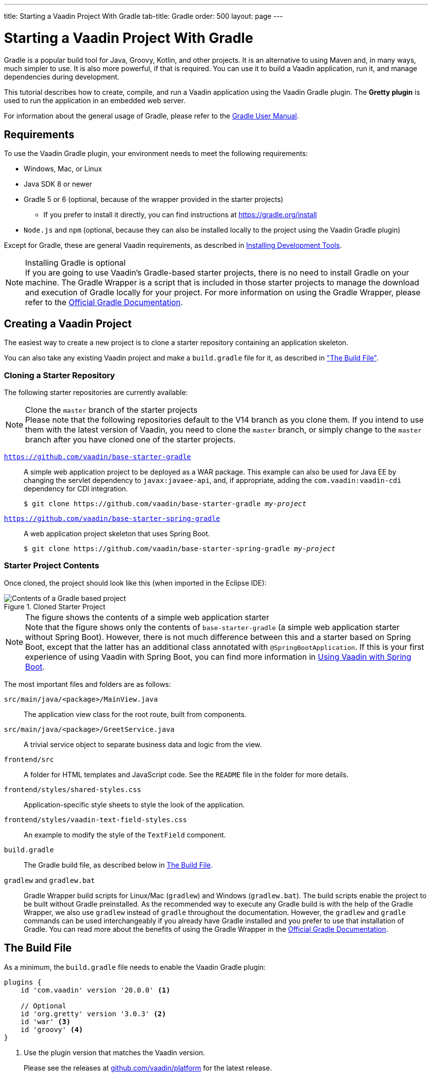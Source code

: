 ---
title: Starting a Vaadin Project With Gradle
tab-title: Gradle
order: 500
layout: page
---

= Starting a Vaadin Project With Gradle

[role="since:com.vaadin:vaadin@V20 standalone"]
--
--

[.introText]
Gradle is a popular build tool for Java, Groovy, Kotlin, and other projects.
It is an alternative to using Maven and, in many ways, much simpler to use.
It is also more powerful, if that is required.
You can use it to build a Vaadin application, run it, and manage dependencies during development.

This tutorial describes how to create, compile, and run a Vaadin application using the Vaadin Gradle plugin.
The *Gretty plugin* is used to run the application in an embedded web server.

For information about the general usage of Gradle, please refer to the link:https://docs.gradle.org/current/userguide/userguide.html[Gradle User Manual].

== Requirements

To use the Vaadin Gradle plugin, your environment needs to meet the following requirements:

* Windows, Mac, or Linux
* Java SDK 8 or newer
* Gradle 5 or 6 (optional, because of the wrapper provided in the starter projects)
** If you prefer to install it directly, you can find instructions at https://gradle.org/install
* `Node.js` and `npm` (optional, because they can also be installed locally to the project using the Vaadin Gradle plugin)

Except for Gradle, these are general Vaadin requirements, as described in <<{articles}/guide/install#,Installing Development Tools>>.

.Installing Gradle is optional
[NOTE]
If you are going to use Vaadin's Gradle-based starter projects, there is no need to install Gradle on your machine.
The Gradle Wrapper is a script that is included in those starter projects to manage the download and execution of Gradle locally for your project.
For more information on using the Gradle Wrapper, please refer to the https://docs.gradle.org/current/userguide/gradle_wrapper.html[Official Gradle Documentation].

== Creating a Vaadin Project

The easiest way to create a new project is to clone a starter repository containing an application skeleton.

You can also take any existing Vaadin project and make a `build.gradle` file for it, as described in <<build-file, "The Build File">>.

=== Cloning a Starter Repository

The following starter repositories are currently available:

.Clone the `master` branch of the starter projects
[NOTE]
Please note that the following repositories default to the V14 branch as you clone them.
If you intend to use them with the latest version of Vaadin, you need to clone the `master` branch, or simply change to the `master` branch after you have cloned one of the starter projects.

`link:https://github.com/vaadin/base-starter-gradle[https://github.com/vaadin/base-starter-gradle]`::
A simple web application project to be deployed as a WAR package.
This example can also be used for Java EE by changing the servlet dependency to `javax:javaee-api`, and, if appropriate, adding the `com.vaadin:vaadin-cdi` dependency for CDI integration.
+
[subs="normal"]
----
$ git clone pass:[https://github.com/vaadin/base-starter-gradle] _my-project_
----

`link:https://github.com/vaadin/base-starter-spring-gradle[https://github.com/vaadin/base-starter-spring-gradle]`::
A web application project skeleton that uses Spring Boot.
+
[subs="normal"]
----
$ git clone pass:[https://github.com/vaadin/base-starter-spring-gradle] _my-project_
----

=== Starter Project Contents

Once cloned, the project should look like this (when imported in the Eclipse IDE):

[#newproject-image]
.Cloned Starter Project
image::_images/gradle-project-created-annotated.png[Contents of a Gradle based project]

.The figure shows the contents of a simple web application starter
[NOTE]
Note that the figure shows only the contents of `base-starter-gradle` (a simple web application starter without Spring Boot).
However, there is not much difference between this and a starter based on Spring Boot, except that the latter has an additional class annotated with `@SpringBootApplication`.
If this is your first experience of using Vaadin with Spring Boot, you can find more information in <<{articles}/flow/integrations/spring/spring-boot,Using Vaadin with Spring Boot>>.

The most important files and folders are as follows:

`src/main/java/<package>/MainView.java`::
  The application view class for the root route, built from components.

`src/main/java/<package>/GreetService.java`::
  A trivial service object to separate business data and logic from the view.

`frontend/src`::
  A folder for HTML templates and JavaScript code.
  See the `README` file in the folder for more details.

`frontend/styles/shared-styles.css`::
  Application-specific style sheets to style the look of the application.

`frontend/styles/vaadin-text-field-styles.css`::
  An example to modify the style of the `TextField` component.

`build.gradle`::
  The Gradle build file, as described below in <<build-file>>.

`gradlew` and `gradlew.bat`::
  Gradle Wrapper build scripts for Linux/Mac (`gradlew`) and Windows (`gradlew.bat`).
  The build scripts enable the project to be built without Gradle preinstalled.
  As the recommended way to execute any Gradle build is with the help of the Gradle Wrapper, we also use `gradlew` instead of `gradle` throughout the documentation.
  However, the `gradlew` and `gradle` commands can be used interchangeably if you already have Gradle installed and you prefer to use that installation of Gradle.
  You can read more about the benefits of using the Gradle Wrapper in the https://docs.gradle.org/current/userguide/gradle_wrapper.html[Official Gradle Documentation].

[[build-file]]
== The Build File

As a minimum, the `build.gradle` file needs to enable the Vaadin Gradle plugin:

----
plugins {
    id 'com.vaadin' version '20.0.0' <1>

    // Optional
    id 'org.gretty' version '3.0.3' <2>
    id 'war' <3>
    id 'groovy' <4>
}
----
<1> Use the plugin version that matches the Vaadin version.
+
Please see the releases at https://github.com/vaadin/platform/releases[github.com/vaadin/platform] for the latest release.
+
To try the prerelease version of the Vaadin Gradle plugin, see <<pre-release,Using Plugin pre-release Version>>
<2> Use the Gretty embedded web server to run the application during development.
See <<running>> for details.
<3> Build a `WAR` package to deploy to a traditional servlet container.
You also need to define the servlet API using `providedCompile "javax.servlet:javax.servlet-api:3.1.0"` in the dependencies section.
<4> By default, the plugin supports Java.
You can include Groovy or Kotlin as an optional plugin.

[[build-file.vaadin-options]]
=== Vaadin Plugin Configuration

Vaadin Gradle plugin options are configured in a `vaadin` block.

During development, it is usually as follows:

----
vaadin {
    optimizeBundle = false
}
----

If the parameter is `true`, the frontend bundle is optimized for all supported browsers, but compilation is much slower.

For configuration options, see <<all-options,plugin configuration options>>


[[build-file.repositories]]
=== Configuring Repositories

The `repositories` section defines the locations to search for packages.
As a minimum, the repository that holds the Vaadin libraries is required:

----
repositories {
    mavenCentral()
    maven { url = "https://maven.vaadin.com/vaadin-addons" }
}
----

If you want to try the Vaadin platform prerelease versions, you can add the following repository, as well:

----
repositories {
    maven { url = "https://maven.vaadin.com/vaadin-prereleases" }
}
----

.Vaadin recommends using final releases
[NOTE]
To avoid any inconsistencies, do not use any prerelease versions in your production environment, especially snapshots.
Vaadin always recommends using the LTS or final releases of newer versions.
Please visit the https://github.com/vaadin/platform/releases[Vaadin platform release] page for the latest releases of LTS and the final releases of newer versions.

You can use any Gradle repository definitions in the block.
See https://docs.gradle.org/current/userguide/declaring_repositories.html[Declaring repositories] in the Gradle documentation for more information.

[[build-file.dependencies]]
=== Configuring Dependencies

You need to add `vaadin-core` or `vaadin` library as a Java dependency:

----
dependencies {
    implementation "com.vaadin:vaadin-core:20.+"
}
----

With the `20.+` version specification, you choose to use the latest version of Vaadin, but you can also specify the exact version.

See https://docs.gradle.org/current/userguide/declaring_dependencies.html[Declaring dependencies] in the Gradle documentation for further details.

[[build-file.other]]
=== Other Configuration

In the starter project, default targets are defined for convenience, so that you can run `gradle` without specifying any tasks:

----
defaultTasks("clean", "vaadinBuildFrontend", "build")
----

[[compiling]]
== Compiling

If you have defined the default tasks as described above in <<build-file.other>>, you can run:

----
$ ./gradlew
----

on Windows:

----
$ gradlew
----

.The unix style of running gradlew is used in the rest of this document
[NOTE]
For brevity, only the unix systems style of running `./gradlew` is shown in this document from this point on.
Obviously, if you are using Windows, you need to replace it with `gradlew`.

Otherwise, the project builds with the standard `build` task.
However, for the first build, you need to build the Vaadin frontend.

----
$ ./gradlew vaadinBuildFrontend build
----

[[compiling.tasks]]
=== Vaadin Tasks

The Vaadin-related tasks that the plugin handles are as follows:

`vaadinPrepareFrontend`::
  Checks that `node.js` and `npm` are installed, copies frontend resources, and creates or updates the `package.json` and `webpack.config.json` files.
  The frontend resources are inside `.jar` dependencies, and copied to `node_modules`.

`vaadinBuildFrontend`::
  Builds the frontend bundle with the webpack utility.
  Vaadin frontend resources, such as HTML, JavaScript, CSS, and images, are bundled to optimize loading the frontend.
  This task is not executed automatically on the `build` and other targets, so you need to run it explicitly.

`vaadinClean`::
  Cleans the project and removes `node_modules`, `package-lock.json`, `webpack.generated.js`, `tsconfig.json`, `types.d.ts`, `pnpm-lock.yaml` and `pnpmfile.js`.
  You need to run this task if, for example, you upgrade the Vaadin version.

To get the complete list of tasks handled by the configured plugins, enter:

----
$ ./gradlew tasks
----

[[running]]
== Running the Application
If you are using a starter based on Spring Boot (Vaadin with Spring Boot) to run the application during development, you can do it in a similar way to running any normal Spring Boot application.
This means you can either run it from the class containing the `main` method (which is normally annotated with `@SpringBootApplication`), or by using Spring Boot's Gradle plugin `bootRun` task:

----
$ ./gradlew bootRun
----

If you are using a simple web application (Vaadin without Spring Boot), to run the application during development, the Gradle plugin supports the Gretty plugin, which runs the application in an embedded web server.
You can do this either in an IDE or at the command line.

One way to enable the Gretty plugin is in the `plugin` section of the `gradle.build` file, as in the starter project:

----
plugins {
    ...
    id 'org.gretty' version '3.0.3'
}
----

You can configure Gretty further in an optional `gretty` block:

----
gretty {
    contextPath = "/" <1>
    servletContainer = "jetty9.4" <2>
}
----
<1> Sets the context path to the root path.
The default context path contains the project name, so the URL would be `http://localhost:8080/myproject` (or whatever your project name is).
<2> Use Jetty as the servlet container, with the specified version.

The application is started with the `appRun` task:

----
 $ ./gradlew appRun
----

The task compiles the application and starts the web server in `http://localhost:8080/` (if the root context path is configured as described above).

Note that you might need to add `jcenter()` to the list of repositories in order to run Gretty tasks, depending on when you are following this documentation.
Currently, some artifacts from `jcenter()` have not yet been moved to `mavenCentral()`. In the future, this step will be unnecessary:

----
repositories {
    // should be removed in the future as jcenter() will become obsolete.
    jcenter()
}
----

See https://akhikhl.github.io/gretty-doc/index.html[Gretty documentation] for a complete reference on using Gretty.

== Developing in the Eclipse IDE

Gradle has first-class support in the Eclipse IDE, IDEA, NetBeans, and Android Studio, to name just a few.
The following section explores how to create, import, and develop a Vaadin Gradle project in the Eclipse IDE.

=== Importing a New Project

You create a new Vaadin project by cloning the repository at the command line and importing it to Eclipse as a Gradle project.

. Clone the starter repository of you choice as described earlier.
. Select *menu:File[Import > Gradle > Existing Gradle Project]*.
. Enter or select the *Project root directory*.
. Click *Finish*.

The project should appear in the *Project Explorer* and look as shown in <<newproject-image>>.

You should now see the *Gradle Tasks* tab; you can browse all the available tasks.

.Gradle Tasks tab in Eclipse
image::_images/gradle-eclipse-tasks.png[Gradle Tasks tab in Eclipse]

=== Running the Application

You can run the project using Gretty in an embedded web server.

. Open the *Gradle Tasks* tab
. Double-click the `gretty` -> `appRun` task
** The *Gradle Executions* tab opens and shows the progress of the build
. When the `:apprun` task is running, open the browser at `http://localhost:8080`
. To stop the server, go to the *Console* tab and press any key

[[production]]
== Going to Production

To build a web application as a WAR package, you need the `war` plugin.
You also need to enable it.

In `build.gradle`, you need to include the plugin and enable `WAR` build:
----
plugins {
  ...
  id 'war'
}

war {
    enabled = true
}
----

When making a production-ready build, the Vaadin Gradle plugin transpiles the client-side dependencies to legacy browsers, as described in <<{articles}/guide/production#, Deploying to Production>>.
You enable that by either setting it in `build.gradle` or at the command line when invoking Gradle.

In `build.gradle`:

.Enabling Vaadin production mode through build.gradle
----
vaadin {
   productionMode = true
}
----

At the command line:

.Enabling Vaadin production mode at the command line
----
$ ./gradlew -Pvaadin.productionMode=true war
----

.Configuration specific to Spring Boot
[NOTE]
If you are using Vaadin with Spring Boot, the default packaging for production would normally be the `jar`.
However, if you intend to package a Spring Boot application as a WAR to be deployed in a standalone container such as `tomcat`, there are two additional steps you need to take:

* Your application class that is annotated with `@SpringBootApplication` should extend `SpringBootServletInitializer` and override the `configure` method:

.Example of enabling SpringBootServletInitializer
[source,java]
----
@SpringBootApplication
public class DemoApplication extends SpringBootServletInitializer {
    @Override
    protected SpringApplicationBuilder configure(
	                     SpringApplicationBuilder application) {
        return application.sources(DemoApplication.class);
    }
}
----

* Adding the following dependency:

.Dependency that should be added to build.gradle
----
dependencies {
    providedRuntime 'org.springframework.boot:spring-boot-starter-tomcat'
}
----

[[pre-release]]
== Using Gradle plugin snapshot versions

A snapshot version of the plugin is pushed to the prerelease repository.
Note that this section is about trying the prerelease and snapshot versions of the Vaadin Gradle plugin itself, not the Vaadin platform.

To use the prereleased plugin, add the `vaadin-prereleases` repository to the project `settings.gradle` file.
`settings.gradle` is mostly used within multi-module projects, but it is useful for other configurations as well.
So if you do not already have it in your project, create a plain text file called `settings.gradle` next to your `build.gradle` file (normally in project root folder).

.Plugin repository added to settings file
----
pluginManagement {
    repositories {
        maven { url = 'https://maven.vaadin.com/vaadin-prereleases' }
        gradlePluginPortal()
    }
}
----

The plugin then needs to be defined and applied in the `build.gradle` file.

.Define snapshot plugin
----
buildscript {
    ...
    dependencies {
        classpath group: 'com.vaadin',
                name: 'vaadin-gradle-plugin',
                version: '20.0-SNAPSHOT'
    }
}

plugins {
    ...
}

apply plugin: 'com.vaadin'
----

.Remember to update the `plugins` block
[NOTE]
Note that `id 'com.vaadin' version 'xyz'` should also be removed from the `plugins` block, so that the plugin is applied only by `apply plugin: 'com.vaadin'` (as demonstrated in the example).

[[all-options]]
== Plugin Configuration Options

Here is a list of all the configuration options, with their default values:

`productionMode: Boolean = false`::
Define if the application is running in productionMode.
Defaults to `false`.
For production, the frontend is transpiled for older browsers and optimized, as described in <<{articles}/guide/production#,Deploying to Production>>.
Running the `vaadinBuildFrontend` task automatically switches this to `true`, so there is no need to configure anything.

`webpackOutputDirectory: File? = null`::
The folder where webpack should output `index.js` and other generated files.
Defaults to `null`, which uses the automatically detected value of the main SourceSet, usually `build/resources/main/META-INF/VAADIN/webapp/`.

`npmFolder: File = project.projectDir`::
The folder where the `package.json` file is located.
The default is the project root directory.

`webpackTemplate: String = FrontendUtils.WEBPACK_CONFIG`::
Copy `webapp.config.js` from the specified URL if it is missing.
The default is the template provided by this plugin.
Set it to an empty string to disable the feature.

`webpackGeneratedTemplate: String = FrontendUtils.WEBPACK_GENERATED`::
Copy `webapp.generated.js` from the specified URL.
The default is the template provided by this plugin.
Set it to an empty string to disable the feature.

`generatedFolder: File(project.projectDir, "target/frontend")`::
The target folder for generated files used by webpack.

`frontendDirectory: File(project.projectDir, "frontend")`::
The directory with the frontend source files of the project.

`generateBundle: Boolean = true`::
If `true`, generate a bundle from the project frontend sources.

`runNpmInstall: Boolean = true`::
Run `npm install` after updating dependencies.

`generateEmbeddableWebComponents: Boolean = true`::
Generate web components from WebComponentExporter inheritors.

`frontendResourcesDirectory: File = File(project.projectDir, Constants.LOCAL_FRONTEND_RESOURCES_PATH)`::
Defines the project frontend directory from where resources should be copied for use with webpack.

`optimizeBundle: Boolean = true`::
Use a byte code scanner strategy to discover frontend components.

`pnpmEnable: Boolean = true`::
Use `pnpm` to install `npm` frontend resources.
The default is `true`.

`requireHomeNodeExec: Boolean = false`::
Whether vaadin home node executable usage is forced.
If `true`, then vaadin home `node` is checked, and installed if absent.
This is then used instead of globally or locally installed `node`.

`useDeprecatedV14Bootstrapping: Boolean = false`::
Defines whether the application should run in legacy V14 bootstrap mode.
The default is `false`.

`eagerServerLoad: Boolean = false`::
Defines whether the initial UIDL object is added to the bootstrap `index.html`.
The default is `false`.

`applicationProperties: File = File(project.projectDir, "src/main/resources/application.properties")`::
The application properties file in a Spring project.

`openApiJsonFile: File = File(project.buildDir, "generated-resources/openapi.json")`::
Generated path of the OpenAPI JSON.

`javaSourceFolder: File = File(project.projectDir, "src/main/java")`::
Java source folders for connect scanning.

`generatedTsFolder: File = File(project.projectDir, "frontend/generated")`::
Folder where Flow puts TS API files for client projects.

`nodeVersion: String = "v14.15.4"`::
The `node.js` version to be used when `node.js` is installed automatically by Vaadin, for example `"v14.15.4"`.
The default is `[FrontendTools.DEFAULT_NODE_VERSION]`.

`nodeDownloadRoot: String = "https://nodejs.org/dist/"`::
URL from where to download `node.js`.
This can be needed in corporate environments where the `node.js` download is provided from an intranet mirror.
The default is `[NodeInstaller.DEFAULT_NODEJS_DOWNLOAD_ROOT]`.

`resourceOutputDirectory: File = File(project.buildDir, "vaadin-generated")`::
Define the output directory for generated non-served resources, such as the token file.
The default is the `build/vaadin-generated` folder.

////
== Further Reading

TODO
////
